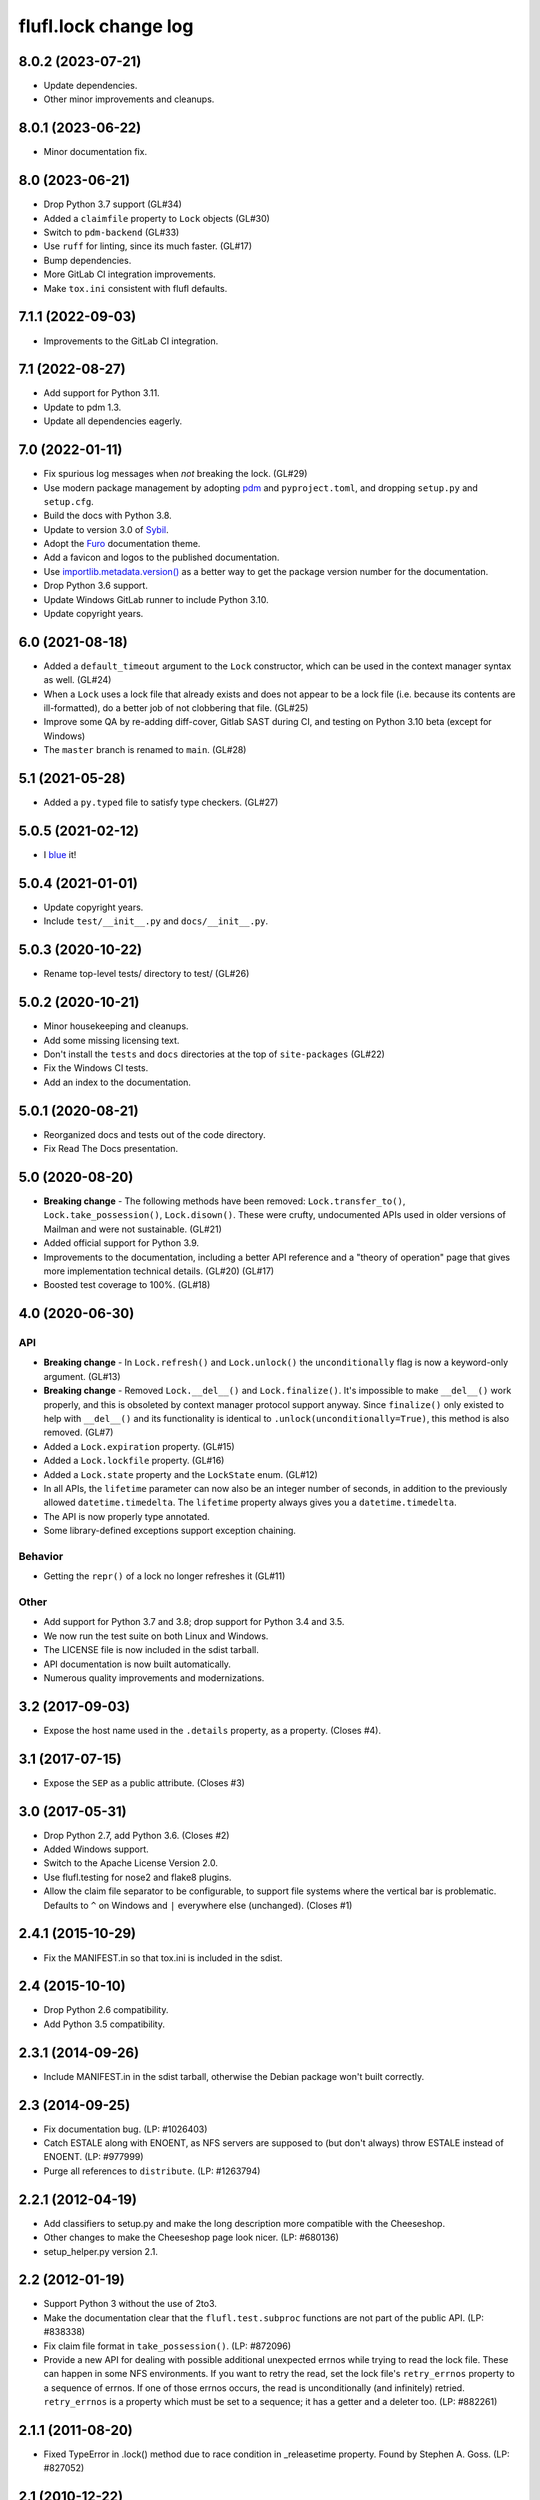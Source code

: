 =====================
flufl.lock change log
=====================

8.0.2 (2023-07-21)
==================
* Update dependencies.
* Other minor improvements and cleanups.

8.0.1 (2023-06-22)
==================
* Minor documentation fix.

8.0 (2023-06-21)
================
* Drop Python 3.7 support (GL#34)
* Added a ``claimfile`` property to ``Lock`` objects (GL#30)
* Switch to ``pdm-backend`` (GL#33)
* Use ``ruff`` for linting, since its much faster. (GL#17)
* Bump dependencies.
* More GitLab CI integration improvements.
* Make ``tox.ini`` consistent with flufl defaults.

7.1.1 (2022-09-03)
==================
* Improvements to the GitLab CI integration.

7.1 (2022-08-27)
================
* Add support for Python 3.11.
* Update to pdm 1.3.
* Update all dependencies eagerly.

7.0 (2022-01-11)
================
* Fix spurious log messages when *not* breaking the lock.  (GL#29)
* Use modern package management by adopting `pdm
  <https://pdm.fming.dev/>`_ and ``pyproject.toml``, and dropping ``setup.py``
  and ``setup.cfg``.
* Build the docs with Python 3.8.
* Update to version 3.0 of `Sybil <https://sybil.readthedocs.io/en/latest/>`_.
* Adopt the `Furo <https://pradyunsg.me/furo/quickstart/>`_ documentation theme.
* Add a favicon and logos to the published documentation.
* Use `importlib.metadata.version()
  <https://docs.python.org/3/library/importlib.metadata.html#distribution-versions>`_
  as a better way to get the package version number for the documentation.
* Drop Python 3.6 support.
* Update Windows GitLab runner to include Python 3.10.
* Update copyright years.

6.0 (2021-08-18)
================
* Added a ``default_timeout`` argument to the ``Lock`` constructor, which can
  be used in the context manager syntax as well.  (GL#24)
* When a ``Lock`` uses a lock file that already exists and does not appear to
  be a lock file (i.e. because its contents are ill-formatted), do a better
  job of not clobbering that file.  (GL#25)
* Improve some QA by re-adding diff-cover, Gitlab SAST during CI, and testing
  on Python 3.10 beta (except for Windows)
* The ``master`` branch is renamed to ``main``. (GL#28)

5.1 (2021-05-28)
================
* Added a ``py.typed`` file to satisfy type checkers.  (GL#27)

5.0.5 (2021-02-12)
==================
* I `blue <https://blue.readthedocs.io/en/latest/>`_ it!

5.0.4 (2021-01-01)
==================
* Update copyright years.
* Include ``test/__init__.py`` and ``docs/__init__.py``.

5.0.3 (2020-10-22)
==================
* Rename top-level tests/ directory to test/ (GL#26)

5.0.2 (2020-10-21)
==================
* Minor housekeeping and cleanups.
* Add some missing licensing text.
* Don't install the ``tests`` and ``docs`` directories at the top of
  ``site-packages`` (GL#22)
* Fix the Windows CI tests.
* Add an index to the documentation.

5.0.1 (2020-08-21)
==================
* Reorganized docs and tests out of the code directory.
* Fix Read The Docs presentation.

5.0 (2020-08-20)
================
* **Breaking change** - The following methods have been removed:
  ``Lock.transfer_to()``, ``Lock.take_possession()``, ``Lock.disown()``.
  These were crufty, undocumented APIs used in older versions of Mailman and
  were not sustainable.  (GL#21)
* Added official support for Python 3.9.
* Improvements to the documentation, including a better API reference and a
  "theory of operation" page that gives more implementation technical
  details. (GL#20) (GL#17)
* Boosted test coverage to 100%. (GL#18)

4.0 (2020-06-30)
================

API
---
* **Breaking change** - In ``Lock.refresh()`` and ``Lock.unlock()`` the
  ``unconditionally`` flag is now a keyword-only argument.  (GL#13)
* **Breaking change** - Removed ``Lock.__del__()`` and ``Lock.finalize()``.
  It's impossible to make ``__del__()`` work properly, and this is obsoleted
  by context manager protocol support anyway.  Since ``finalize()`` only
  existed to help with ``__del__()`` and its functionality is identical to
  ``.unlock(unconditionally=True)``, this method is also removed.  (GL#7)
* Added a ``Lock.expiration`` property. (GL#15)
* Added a ``Lock.lockfile`` property. (GL#16)
* Added a ``Lock.state`` property and the ``LockState`` enum. (GL#12)
* In all APIs, the ``lifetime`` parameter can now also be an integer number of
  seconds, in addition to the previously allowed ``datetime.timedelta``.  The
  ``lifetime`` property always gives you a ``datetime.timedelta``.
* The API is now properly type annotated.
* Some library-defined exceptions support exception chaining.

Behavior
--------
* Getting the ``repr()`` of a lock no longer refreshes it (GL#11)

Other
-----
* Add support for Python 3.7 and 3.8; drop support for Python 3.4 and 3.5.
* We now run the test suite on both Linux and Windows.
* The LICENSE file is now included in the sdist tarball.
* API documentation is now built automatically.
* Numerous quality improvements and modernizations.

3.2 (2017-09-03)
================
* Expose the host name used in the ``.details`` property, as a property.
  (Closes #4).

3.1 (2017-07-15)
================
* Expose the ``SEP`` as a public attribute.  (Closes #3)

3.0 (2017-05-31)
================
* Drop Python 2.7, add Python 3.6.  (Closes #2)
* Added Windows support.
* Switch to the Apache License Version 2.0.
* Use flufl.testing for nose2 and flake8 plugins.
* Allow the claim file separator to be configurable, to support file systems
  where the vertical bar is problematic.  Defaults to ``^`` on Windows and
  ``|`` everywhere else (unchanged).  (Closes #1)

2.4.1 (2015-10-29)
==================
* Fix the MANIFEST.in so that tox.ini is included in the sdist.

2.4 (2015-10-10)
================
* Drop Python 2.6 compatibility.
* Add Python 3.5 compatibility.

2.3.1 (2014-09-26)
==================
* Include MANIFEST.in in the sdist tarball, otherwise the Debian package
  won't built correctly.

2.3 (2014-09-25)
================
* Fix documentation bug.  (LP: #1026403)
* Catch ESTALE along with ENOENT, as NFS servers are supposed to (but don't
  always) throw ESTALE instead of ENOENT.  (LP: #977999)
* Purge all references to ``distribute``.  (LP: #1263794)

2.2.1 (2012-04-19)
==================
* Add classifiers to setup.py and make the long description more compatible
  with the Cheeseshop.
* Other changes to make the Cheeseshop page look nicer.  (LP: #680136)
* setup_helper.py version 2.1.

2.2 (2012-01-19)
================
* Support Python 3 without the use of 2to3.
* Make the documentation clear that the ``flufl.test.subproc`` functions are
  not part of the public API.  (LP: #838338)
* Fix claim file format in ``take_possession()``.  (LP: #872096)
* Provide a new API for dealing with possible additional unexpected errnos
  while trying to read the lock file.  These can happen in some NFS
  environments.  If you want to retry the read, set the lock file's
  ``retry_errnos`` property to a sequence of errnos.  If one of those errnos
  occurs, the read is unconditionally (and infinitely) retried.
  ``retry_errnos`` is a property which must be set to a sequence; it has a
  getter and a deleter too.  (LP: #882261)

2.1.1 (2011-08-20)
==================
* Fixed TypeError in .lock() method due to race condition in _releasetime
  property.  Found by Stephen A. Goss. (LP: #827052)

2.1 (2010-12-22)
================
* Added lock.details.

2.0.2 (2010-12-19)
==================
* Small adjustment to doctest.

2.0.1 (2010-11-27)
==================
* Add missing exception to __all__.

2.0 (2010-11-26)
================
* Package renamed to flufl.lock.

Earlier
=======

Try ``bzr log lp:flufl.lock`` for details.
